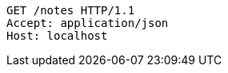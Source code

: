 [source,http,options="nowrap"]
----
GET /notes HTTP/1.1
Accept: application/json
Host: localhost

----